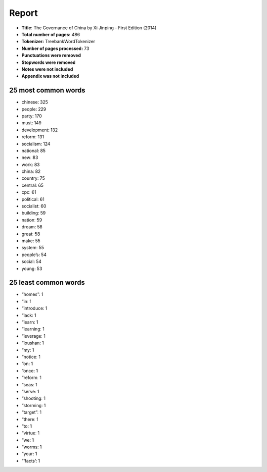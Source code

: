 ======
Report
======
- **Title:** The Governance of China by Xi Jinping - First Edition (2014)
- **Total number of pages:** 486
- **Tokenizer:** TreebankWordTokenizer
- **Number of pages processed:** 73
- **Punctuations were removed**
- **Stopwords were removed**
- **Notes were not included**
- **Appendix was not included**

25 most common words
--------------------
- chinese: 325
- people: 229
- party: 170
- must: 149
- development: 132
- reform: 131
- socialism: 124
- national: 85
- new: 83
- work: 83
- china: 82
- country: 75
- central: 65
- cpc: 61
- political: 61
- socialist: 60
- building: 59
- nation: 59
- dream: 58
- great: 58
- make: 55
- system: 55
- people’s: 54
- social: 54
- young: 53


25 least common words
---------------------
- “homes”: 1
- “in: 1
- “introduce: 1
- “lack: 1
- “learn: 1
- “learning: 1
- “leverage: 1
- “loushan: 1
- “my: 1
- “notice: 1
- “on: 1
- “once: 1
- “reform: 1
- “seas: 1
- “serve: 1
- “shooting: 1
- “storming: 1
- “target”: 1
- “there: 1
- “to: 1
- “virtue: 1
- “we: 1
- “worms: 1
- “your: 1
- “‘facts’: 1

